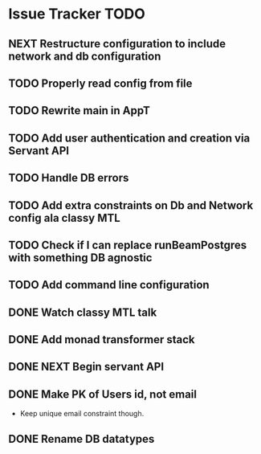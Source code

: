 * Issue Tracker TODO

** NEXT Restructure configuration to include network and db configuration
** TODO Properly read config from file
** TODO Rewrite main in AppT
** TODO Add user authentication and creation via Servant API
** TODO Handle DB errors
** TODO Add extra constraints on Db and Network config ala classy MTL

** TODO Check if I can replace runBeamPostgres with something DB agnostic
** TODO Add command line configuration
** DONE Watch classy MTL talk
   CLOSED: [2018-06-25 Mon 14:51]
** DONE Add monad transformer stack
   CLOSED: [2018-06-25 Mon 14:51]
** DONE NEXT Begin servant API
   CLOSED: [2018-06-22 Fri 15:43]
** DONE Make PK of Users id, not email
   CLOSED: [2018-06-21 Thu 14:18]
 - Keep unique email constraint though.
** DONE Rename DB datatypes
   CLOSED: [2018-06-21 Thu 14:18]
